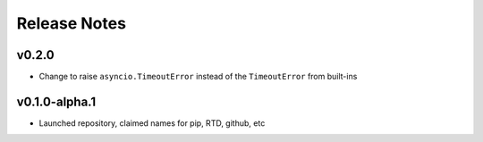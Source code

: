 Release Notes
=============

v0.2.0
------

- Change to raise ``asyncio.TimeoutError`` instead of the ``TimeoutError`` from built-ins

v0.1.0-alpha.1
--------------

- Launched repository, claimed names for pip, RTD, github, etc
